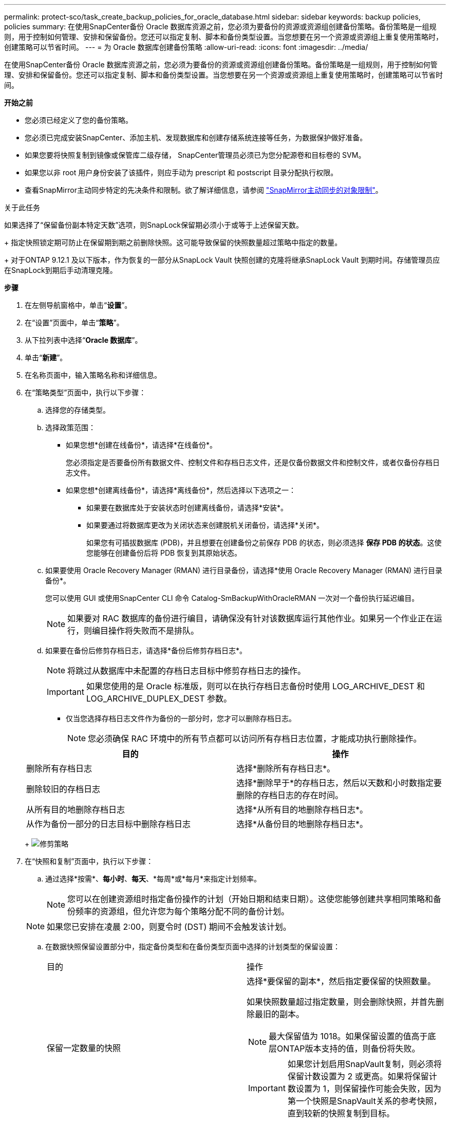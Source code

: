 ---
permalink: protect-sco/task_create_backup_policies_for_oracle_database.html 
sidebar: sidebar 
keywords: backup policies, policies 
summary: 在使用SnapCenter备份 Oracle 数据库资源之前，您必须为要备份的资源或资源组创建备份策略。备份策略是一组规则，用于控制如何管理、安排和保留备份。您还可以指定复制、脚本和备份类型设置。当您想要在另一个资源或资源组上重复使用策略时，创建策略可以节省时间。 
---
= 为 Oracle 数据库创建备份策略
:allow-uri-read: 
:icons: font
:imagesdir: ../media/


[role="lead"]
在使用SnapCenter备份 Oracle 数据库资源之前，您必须为要备份的资源或资源组创建备份策略。备份策略是一组规则，用于控制如何管理、安排和保留备份。您还可以指定复制、脚本和备份类型设置。当您想要在另一个资源或资源组上重复使用策略时，创建策略可以节省时间。

*开始之前*

* 您必须已经定义了您的备份策略。
* 您必须已完成安装SnapCenter、添加主机、发现数据库和创建存储系统连接等任务，为数据保护做好准备。
* 如果您要将快照复制到镜像或保管库二级存储， SnapCenter管理员必须已为您分配源卷和目标卷的 SVM。
* 如果您以非 root 用户身份安装了该插件，则应手动为 prescript 和 postscript 目录分配执行权限。
* 查看SnapMirror主动同步特定的先决条件和限制。欲了解详细信息，请参阅 https://docs.netapp.com/us-en/ontap/smbc/considerations-limits.html#volumes["SnapMirror主动同步的对象限制"]。


.关于此任务
如果选择了“保留备份副本特定天数”选项，则SnapLock保留期必须小于或等于上述保留天数。

+ 指定快照锁定期可防止在保留期到期之前删除快照。这可能导致保留的快照数量超过策略中指定的数量。

+ 对于ONTAP 9.12.1 及以下版本，作为恢复的一部分从SnapLock Vault 快照创建的克隆将继承SnapLock Vault 到期时间。存储管理员应在SnapLock到期后手动清理克隆。

*步骤*

. 在左侧导航窗格中，单击“*设置*”。
. 在“设置”页面中，单击“*策略*”。
. 从下拉列表中选择“*Oracle 数据库*”。
. 单击“*新建*”。
. 在名称页面中，输入策略名称和详细信息。
. 在“策略类型”页面中，执行以下步骤：
+
.. 选择您的存储类型。
.. 选择政策范围：
+
*** 如果您想*创建在线备份*，请选择*在线备份*。
+
您必须指定是否要备份所有数据文件、控制文件和存档日志文件，还是仅备份数据文件和控制文件，或者仅备份存档日志文件。

*** 如果您想*创建离线备份*，请选择*离线备份*，然后选择以下选项之一：
+
**** 如果要在数据库处于安装状态时创建离线备份，请选择*安装*。
**** 如果要通过将数据库更改为关闭状态来创建脱机关闭备份，请选择*关闭*。
+
如果您有可插拔数据库 (PDB)，并且想要在创建备份之前保存 PDB 的状态，则必须选择 *保存 PDB 的状态*。这使您能够在创建备份后将 PDB 恢复到其原始状态。





.. 如果要使用 Oracle Recovery Manager (RMAN) 进行目录备份，请选择*使用 Oracle Recovery Manager (RMAN) 进行目录备份*。
+
您可以使用 GUI 或使用SnapCenter CLI 命令 Catalog-SmBackupWithOracleRMAN 一次对一个备份执行延迟编目。

+

NOTE: 如果要对 RAC 数据库的备份进行编目，请确保没有针对该数据库运行其他作业。如果另一个作业正在运行，则编目操作将失败而不是排队。

.. 如果要在备份后修剪存档日志，请选择*备份后修剪存档日志*。
+

NOTE: 将跳过从数据库中未配置的存档日志目标中修剪存档日志的操作。

+

IMPORTANT: 如果您使用的是 Oracle 标准版，则可以在执行存档日志备份时使用 LOG_ARCHIVE_DEST 和 LOG_ARCHIVE_DUPLEX_DEST 参数。

+
*** 仅当您选择存档日志文件作为备份的一部分时，您才可以删除存档日志。
+

NOTE: 您必须确保 RAC 环境中的所有节点都可以访问所有存档日志位置，才能成功执行删除操作。

+
|===
| 目的 | 操作 


 a| 
删除所有存档日志
 a| 
选择*删除所有存档日志*。



 a| 
删除较旧的存档日志
 a| 
选择*删除早于*的存档日志，然后以天数和小时数指定要删除的存档日志的存在时间。



 a| 
从所有目的地删除存档日志
 a| 
选择*从所有目的地删除存档日志*。



 a| 
从作为备份一部分的日志目标中删除存档日志
 a| 
选择*从备份目的地删除存档日志*。

|===
+
image:../media/sco_backuppolicy_prunning.gif["修剪策略"]





. 在“快照和复制”页面中，执行以下步骤：
+
.. 通过选择*按需*、*每小时*、*每天*、*每周*或*每月*来指定计划频率。
+

NOTE: 您可以在创建资源组时指定备份操作的计划（开始日期和结束日期）。这使您能够创建共享相同策略和备份频率的资源组，但允许您为每个策略分配不同的备份计划。

+

NOTE: 如果您已安排在凌晨 2:00，则夏令时 (DST) 期间不会触发该计划。

.. 在数据快照保留设置部分中，指定备份类型和在备份类型页面中选择的计划类型的保留设置：
+
|===


| 目的 | 操作 


 a| 
保留一定数量的快照
 a| 
选择*要保留的副本*，然后指定要保留的快照数量。

如果快照数量超过指定数量，则会删除快照，并首先删除最旧的副本。


NOTE: 最大保留值为 1018。如果保留设置的值高于底层ONTAP版本支持的值，则备份将失败。


IMPORTANT: 如果您计划启用SnapVault复制，则必须将保留计数设置为 2 或更高。如果将保留计数设置为 1，则保留操作可能会失败，因为第一个快照是SnapVault关系的参考快照，直到较新的快照复制到目标。



 a| 
将快照保留一定天数
 a| 
选择*保留副本*，然后指定在删除快照之前要保留快照的天数。



 a| 
快照副本锁定期
 a| 
选择*Snapshot 副本锁定期限*并指定天、月或年的持续时间。

SnapLock保留期应少于 100 年。

|===
.. 在存档日志快照保留设置部分中，指定备份类型和备份类型页面中选择的计划类型的保留设置：
+
|===


| 目的 | 操作 


 a| 
保留一定数量的快照
 a| 
选择*要保留的副本*，然后指定要保留的快照数量。

如果快照数量超过指定数量，则会删除快照，并首先删除最旧的副本。


NOTE: 最大保留值为 1018。如果保留设置的值高于底层ONTAP版本支持的值，则备份将失败。


IMPORTANT: 如果您计划启用SnapVault复制，则必须将保留计数设置为 2 或更高。如果将保留计数设置为 1，则保留操作可能会失败，因为第一个快照是SnapVault关系的参考快照，直到较新的快照复制到目标。



 a| 
将快照保留一定天数
 a| 
选择*保留副本*，然后指定在删除快照之前要保留快照的天数。



 a| 
快照副本锁定期
 a| 
选择*Snapshot 副本锁定期限*并指定天、月或年的持续时间。

SnapLock保留期应少于 100 年。

|===
.. 选择策略标签。
+

NOTE: 您可以为远程复制的主快照分配SnapMirror标签，从而允许主快照将快照复制操作从SnapCenter卸载到ONTAP二级系统。无需在策略页面中启用SnapMirror或SnapVault选项即可完成此操作。



. 在“选择辅助复制选项”部分中，选择以下一个或两个辅助复制选项：
+

NOTE: 您必须选择辅助复制选项才能使*辅助快照副本锁定期*生效。

+
|===
| 对于这个领域... | 操作 


 a| 
创建本地快照后更新SnapMirror
 a| 
选择此字段可在另一个卷上创建备份集的镜像副本（SnapMirror复制）。

应为SnapMirror主动同步启用此选项。

在二次复制期间， SnapLock到期时间会加载主SnapLock到期时间。

单击拓扑页面中的“*刷新*”按钮可刷新从ONTAP检索到的辅助和主SnapLock到期时间。



 a| 
创建本地快照后更新SnapVault
 a| 
选择此选项可执行磁盘到磁盘备份复制（SnapVault备份）。

当仅在ONTAP的辅助节点（称为SnapLock Vault）上配置SnapLock时，单击拓扑页面中的 *刷新* 按钮将刷新从ONTAP检索到的辅助节点上的锁定期。

有关SnapLock Vault 的更多信息，请参阅 https://docs.netapp.com/us-en/ontap/snaplock/commit-snapshot-copies-worm-concept.html["将 Snapshot 副本提交到保管库目标上的 WORM"]

看link:../protect-sco/task_view_oracle_databse_backups_and_clones_in_the_topology_page.html["在拓扑页面中查看 Oracle 数据库备份和克隆"] 。



 a| 
错误重试次数
 a| 
输入操作停止之前允许的最大复制尝试次数。

|===
+

NOTE: 您应该在ONTAP中为二级存储配置SnapMirror保留策略，以避免达到二级存储上快照的最大限制。

. 在脚本页面中，分别输入要在备份操作之前或之后运行的前置脚本或后置脚本的路径和参数。
+
您必须将脚本和后记存储在 _/var/opt/snapcenter/spl/scripts_ 或此路径内的任何文件夹中。默认情况下，填充 _/var/opt/snapcenter/spl/scripts_ 路径。如果您在此路径内创建了任何文件夹来存储脚本，则必须在路径中指定这些文件夹。

+
您还可以指定脚本超时值。默认值是 60 秒。

+
SnapCenter允许您在执行前脚本和后脚本时使用预定义的环境变量。link:../protect-sco/predefined-environment-variables-prescript-postscript-backup.html["了解更多"^]

. 在验证页面中，执行以下步骤：
+
.. 选择要执行验证操作的备份计划。
.. 在验证脚本命令部分，分别输入要在验证操作之前或之后运行的脚本或后脚本的路径和参数。
+
您必须将脚本和后记存储在 _/var/opt/snapcenter/spl/scripts_ 或此路径内的任何文件夹中。默认情况下，填充 _/var/opt/snapcenter/spl/scripts_ 路径。如果您在此路径内创建了任何文件夹来存储脚本，则必须在路径中指定这些文件夹。

+
您还可以指定脚本超时值。默认值是 60 秒。



. 查看摘要，然后单击“*完成*”。

